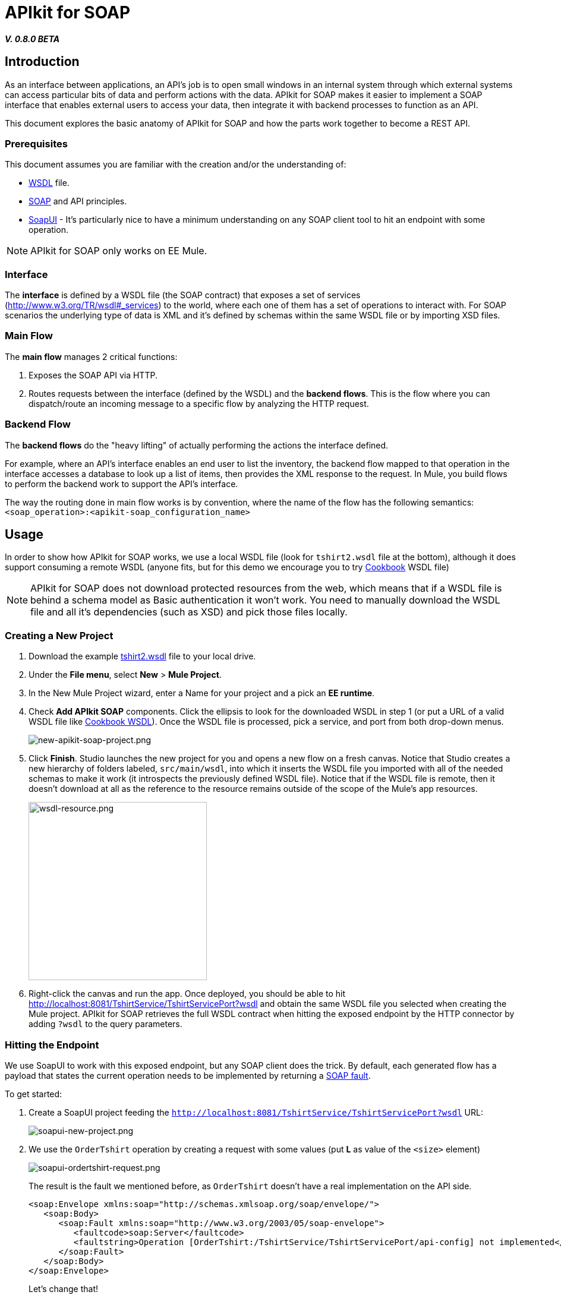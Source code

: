 = APIkit for SOAP
:keywords: apikit, soap

*_V. 0.8.0 BETA_*

== Introduction

As an interface between applications, an API's job is to open small windows in an internal system through which external systems can access particular bits of data and perform actions with the data. APIkit for SOAP makes it easier to implement a SOAP interface that enables external users to access your data, then integrate it with backend processes to function as an API.

This document explores the basic anatomy of APIkit for SOAP and how the parts work together to become a REST API.

=== Prerequisites

This document assumes you are familiar with the creation and/or the understanding of:

* link:https://en.wikipedia.org/wiki/Web_Services_Description_Language[WSDL] file.
* link:https://en.wikipedia.org/wiki/SOAP[SOAP] and API principles.
* link:https://en.wikipedia.org/wiki/SoapUI[SoapUI] - It’s particularly nice to have a minimum understanding on any SOAP client tool to hit an endpoint with some operation.

[NOTE]
====
APIkit for SOAP only works on EE Mule.
====

////
== Download and Install APIkit for SOAP

To install the APIkit for SOAP plugin:

. In Studio, Select *Help* > *Install New Software*
+
image:install-software.jpeg[install-software.jpeg]
+
. In the field labeled *Work with*, copy the following update site address to the field and press Return: `http://studio.mulesoft.org/r4/apikit-for-soap`
+
image:update-site-apikit-soap.png[update-site-apikit-soap.png]
+
. A table displays the different available elements in that update site, select the *APIkit for SOAP* to download it, then click *Next*.
. Follow through the rest of the wizard, accepting the terms and conditions. The APIkit for the SOAP plugin downloads and installs, and Studio needs to restart when done.

== Basic Anatomy

As a relatively simple-to-use construct, there are three main parts of APIkit for SOAP which are combined to form a SOAP API (similar to what APIkit does for REST scenarios):

. Interface
. Main flow
. Backend flows

image:components-interface.png[components-interface.png]
////

=== Interface

The *interface* is defined by a WSDL file (the SOAP contract) that exposes a set of services (link:http://www.w3.org/TR/wsdl#_services[http://www.w3.org/TR/wsdl#_services]) to the world, where each one of them has a set of operations to interact with. For SOAP scenarios the underlying type of data is XML and it’s defined by schemas within the same WSDL file or by importing XSD files.

=== Main Flow

The *main flow* manages 2 critical functions:

. Exposes the SOAP API via HTTP.
. Routes requests between the interface (defined by the WSDL) and the *backend flows*. This is the flow where you can dispatch/route an incoming message to a specific flow by analyzing the HTTP request.

=== Backend Flow

The *backend flows* do the "heavy lifting" of actually performing the actions the interface defined.

For example, where an API’s interface enables an end user to list the inventory, the backend flow mapped to that operation in the interface accesses a database to look up a list of items, then provides the XML response to the request. In Mule, you build flows to perform the backend work to support the API’s interface.

The way the routing done in main flow works is by convention, where the name of the flow has the following semantics: `<soap_operation>:<apikit-soap_configuration_name>`

== Usage

In order to show how APIkit for SOAP works, we use a local WSDL file (look for `tshirt2.wsdl` file at the bottom), although it does support consuming a remote WSDL (anyone fits, but for this demo we encourage you to try link:http://devkit-cookbook.cloudhub.io/soap?wsdl[Cookbook] WSDL file)

[NOTE]
====
APIkit for SOAP does not download protected resources from the web, which means that if a WSDL file is behind a schema model as Basic authentication it won’t work. You need to manually download the WSDL file and all it’s dependencies (such as XSD) and pick those files locally.
====

=== Creating a New Project

. Download the example link:_attachments/tshirt2.wsdl[tshirt2.wsdl] file to your local drive.
. Under the *File menu*, select *New* > *Mule Project*.
. In the New Mule Project wizard, enter a Name for your project and a pick an *EE runtime*.
. Check *Add APIkit SOAP* components. Click the ellipsis to look for the downloaded WSDL in step 1 (or put a URL of a valid WSDL file like link:http://devkit-cookbook.cloudhub.io/soap?wsdl[Cookbook WSDL]). Once the WSDL file is processed, pick a service, and port from both drop-down menus.
+
image:new-apikit-soap-project.png[new-apikit-soap-project.png]
+
. Click *Finish*. Studio launches the new project for you and opens a new flow on a fresh canvas. Notice that Studio creates a new hierarchy of folders labeled, `src/main/wsdl`, into which it inserts the WSDL file you imported with all of the needed schemas to make it work (it introspects the previously defined WSDL file). Notice that if the WSDL file is remote, then it doesn’t download at all as the reference to the resource remains outside of the scope of the Mule’s app resources.
+
image:wsdl-resource.png[wsdl-resource.png, width="300"]
+
.  Right-click the canvas and run the app. Once deployed, you should be able to hit http://localhost:8081/TshirtService/TshirtServicePort?wsdl and obtain the same WSDL file you selected when creating the Mule project.
APIkit for SOAP retrieves the full WSDL contract when hitting the exposed endpoint by the HTTP connector by adding `?wsdl` to the query parameters.

=== Hitting the Endpoint

We use SoapUI to work with this exposed endpoint, but any SOAP client does the trick.
By default, each generated flow has a payload that states the current operation needs to be implemented by returning a link:http://whatis.techtarget.com/definition/SOAP-fault[SOAP fault].

To get started:

. Create a SoapUI project feeding the `http://localhost:8081/TshirtService/TshirtServicePort?wsdl` URL:
+
image:soapui-new-project.png[soapui-new-project.png]
+
. We use the `OrderTshirt` operation by creating a request with some values (put *L* as value of the `<size>` element)
+
image:soapui-ordertshirt-request.png[soapui-ordertshirt-request.png]
+
The result is the fault we mentioned before, as `OrderTshirt` doesn’t have a real implementation on the API side.
+
[source,xml,linenums]
----
<soap:Envelope xmlns:soap="http://schemas.xmlsoap.org/soap/envelope/">
   <soap:Body>
      <soap:Fault xmlns:soap="http://www.w3.org/2003/05/soap-envelope">
         <faultcode>soap:Server</faultcode>
         <faultstring>Operation [OrderTshirt:/TshirtService/TshirtServicePort/api-config] not implemented</faultstring>
      </soap:Fault>
   </soap:Body>
</soap:Envelope>
----
+
Let’s change that!
+
. Remove the “Set Payload” element of the flow `OrderTshirt:api-config`, and add a “Transform Message” component (look in the Studio’s palette toolbar). Once you focus on the component, the user interface displays the input and output for the current operation, `OrderTshirt` as input, and `OrderTshirtResponse` as output.
+
When transforming to a SOAP payload output, remember to add the proper namespace to avoid a `soap:Server faultcode`. For this example, it should be:
+
`%namespace ns0 http://mulesoft.org/tshirt-service/`
So your output should look like this:
+
[source,xml,linenums]
----
%dw 1.0
%output application/xml
%namespace ns0 http://mulesoft.org/tshirt-service/
---
{
  ns0#OrderTshirtResponse: {
    orderId: "I got a request from "
    ++ payload.ns0#OrderTshirt.name
  }
}
----
+
image:transform-payload.png[transform-payload.png]
+
Once done, save the project and wait until it redeploys the whole Mule application.
+
. Use the same request, and see that the output has changed!
+
Now we have, for the same request as before, a new response:

[source,xml,linenums]
----
<soap:Envelope xmlns:soap="http://schemas.xmlsoap.org/soap/envelope/">
   <soap:Body>
      <ns0:OrderTshirtResponse xmlns:ns0="http://mulesoft.org/tshirt-service/">
         <orderId>I got a request from John</orderId>
      </ns0:OrderTshirtResponse>
   </soap:Body>
</soap:Envelope>
----

=== Working with Headers

You can use the information in the header sent by the request under the `apiKey` header element.

To do so:

. Edit the “Transform message” mapping by adding the following script:
+
[source,xml,linenums]
----
{
  ns0#OrderTshirtResponse: {
    orderId: "I got a request from "
    ++ payload.ns0#OrderTshirt.name
    ++ ", using the following auth header "
    ++ inboundProperties['soap.AuthenticationHeader'].ns0#AuthenticationHeader.apiKey
  }
}
----
+
. Hit the endpoint through SoapUI and the response changes to the following:
+
[source,xml,linenums]
----
<soap:Envelope xmlns:soap="http://schemas.xmlsoap.org/soap/envelope/">
   <soap:Body>
      <ns0:OrderTshirtResponse xmlns:ns0="http://mulesoft.org/tshirt-service/">
         <orderId>I got a request from John, using the following auth header 987654321</orderId>
      </ns0:OrderTshirtResponse>
   </soap:Body>
</soap:Envelope>
----
+
. If we want to add a header to the outgoing message to fulfill the expected contract, add a property in the “Transform message” by clicking on the *Add new target* button, select *property* (from the drop down menu), and finally using the value `soap.APIUsageInformation` (as it’s the expected one by the contract), double-click the `apiCallsRemainin: _Integer_` and you see the header in the metadata flow output tab:
+
The transformation script should be something like the following:
+
image:adding-header-transform-message.gif[adding-header-transform-message.gif]
+
[source,xml,linenums]
----
{
  ns0#APIUsageInformation: {
    apiCallsRemaining: 10
  }
}
----
+
. If we hit the same endpoint, by executing the OrderTshirt request, the response envelope by the APIkit for SOAP is:
+
[source,xml,linenums]
----
<soap:Envelope xmlns:soap="http://schemas.xmlsoap.org/soap/envelope/">
   <soap:Header>
      <ns0:APIUsageInformation xmlns:ns0="http://mulesoft.org/tshirt-service">
         <apiCallsRemaining>10</apiCallsRemaining>
      </ns0:APIUsageInformation>
   </soap:Header>
   <soap:Body>
      <ns0:OrderTshirtResponse xmlns:ns0="http://mulesoft.org/tshirt-service/">
         <orderId>I got a request from John, using the following auth header 987654321</orderId>
      </ns0:OrderTshirtResponse>
   </soap:Body>
</soap:Envelope>
----
+
If needed, the complete transformation script is:
+
[source,xml,linenums]
----
<dw:transform-message doc:name="Transform Message">
    <dw:input-inbound-property propertyName="soap.AuthenticationHeader"/>
    <dw:set-payload><![CDATA[%dw 1.0
%output application/xml
%namespace ns0 http://mulesoft.org/tshirt-service
---
{
ns0#OrderTshirtResponse: {
orderId: "I got a request from "
++ payload.ns0#OrderTshirt.name
++ ", using the following auth header "
++ inboundProperties['soap.AuthenticationHeader'].ns0#AuthenticationHeader.apiKey
}
}]]></dw:set-payload>
    <dw:set-property propertyName="soap.APIUsageInformation"><![CDATA[%dw 1.0
%output application/xml
%namespace ns0 http://mulesoft.org/tshirt-service
---
{
ns0#APIUsageInformation: {
apiCallsRemaining: 10
}
}]]></dw:set-property>
</dw:transform-message>
----

=== Using Typed Faults

Another feature that APIkit for SOAP supports is the capability to help you build typed SOAP Faults. For the `tshirt2.wsdl` file, there is just one typed fault named `TshirtFault` that’s mapped to every operation that the WSDL has (OrderTshirt, ListInventory, and TrackOrder).

We are going to make the ListInventory operation display the typed fault.

. Delete the “Set Payload” processor of the `ListInventory:api-config` flow.
. Look for “Fault” in the Studio’s palette toolbar, drag and drop it into the `ListInventory:api-config` flow.
. Pick `ListInventory` as the operation and `TshirtFault` as the typed fault.
. Add a “Transform Message” component before the “SOAP Fault” component.
. Edit the mapping to put a value like 500:
+
[source,xml,linenums]
----
{
  ns0#TshirtFault: {
    errorStuff: 500
  }
}
----
+
image:transform-message-with-fault.png[transform-message-with-fault.png]
+
. Save and run the app.
. Hit the `ListInventory` operation by a SOAP client, and the outcome is not the default fault response, but the following envelope:
+
[source,xml,linenums]
----
<soap:Envelope xmlns:soap="http://schemas.xmlsoap.org/soap/envelope/">
   <soap:Body>
      <ns0:TshirtFault xmlns:ns0="http://mulesoft.org/tshirt-service/">
         <errorStuff>500</errorStuff>
      </ns0:TshirtFault>
   </soap:Body>
</soap:Envelope>
----

[TIP]
--
The *SOAP Fault* processor has generic faults and two types, "Soap Fault 1.1" and "Soap Fault 1.2". You can select any of these two options using any WSDL file, even for those where typed faults do not exist
--

=== Updating Your WSDL File

At some point you might want to update your WSDL file by adding an operation, or edit a message of an existing one. If that happens, then you should run the scaffolder again to let the app know your WSDL file has changed.

. Add an operation to the WSDL by copying and pasting an existing one and changing an attribute.
+
As modifying a WSDL file by hand is tricky, we have uploaded a modified link:_attachments/tshirt-modified.wsdl[tshirt-modified.wsdl] file for you to copy *its whole content* and paste it in tshirt2.wsdl (replacing all of tshirt2.wsdl's content by the new WSDL file).
+
. In your Package Explorer, Right click in the project and click *Mule* > *Generate SOAP Flows*.
. A new flow is generated under the name of `DeleteOrder:api-config` as shown in the image.
+
image:generate-sources.png[generate-sources.png, width="300"]

== Resources

* Local link:_attachments/tshirt2.wsdl[tshirt2.wsdl] file.
* Local link:_attachments/tshirt-modified.wsdl[tshirt-modified.wsdl] file (with a new operation).
* Remote link:http://devkit-cookbook.cloudhub.io/soap?wsdl[Cookbook WSDL] file.
